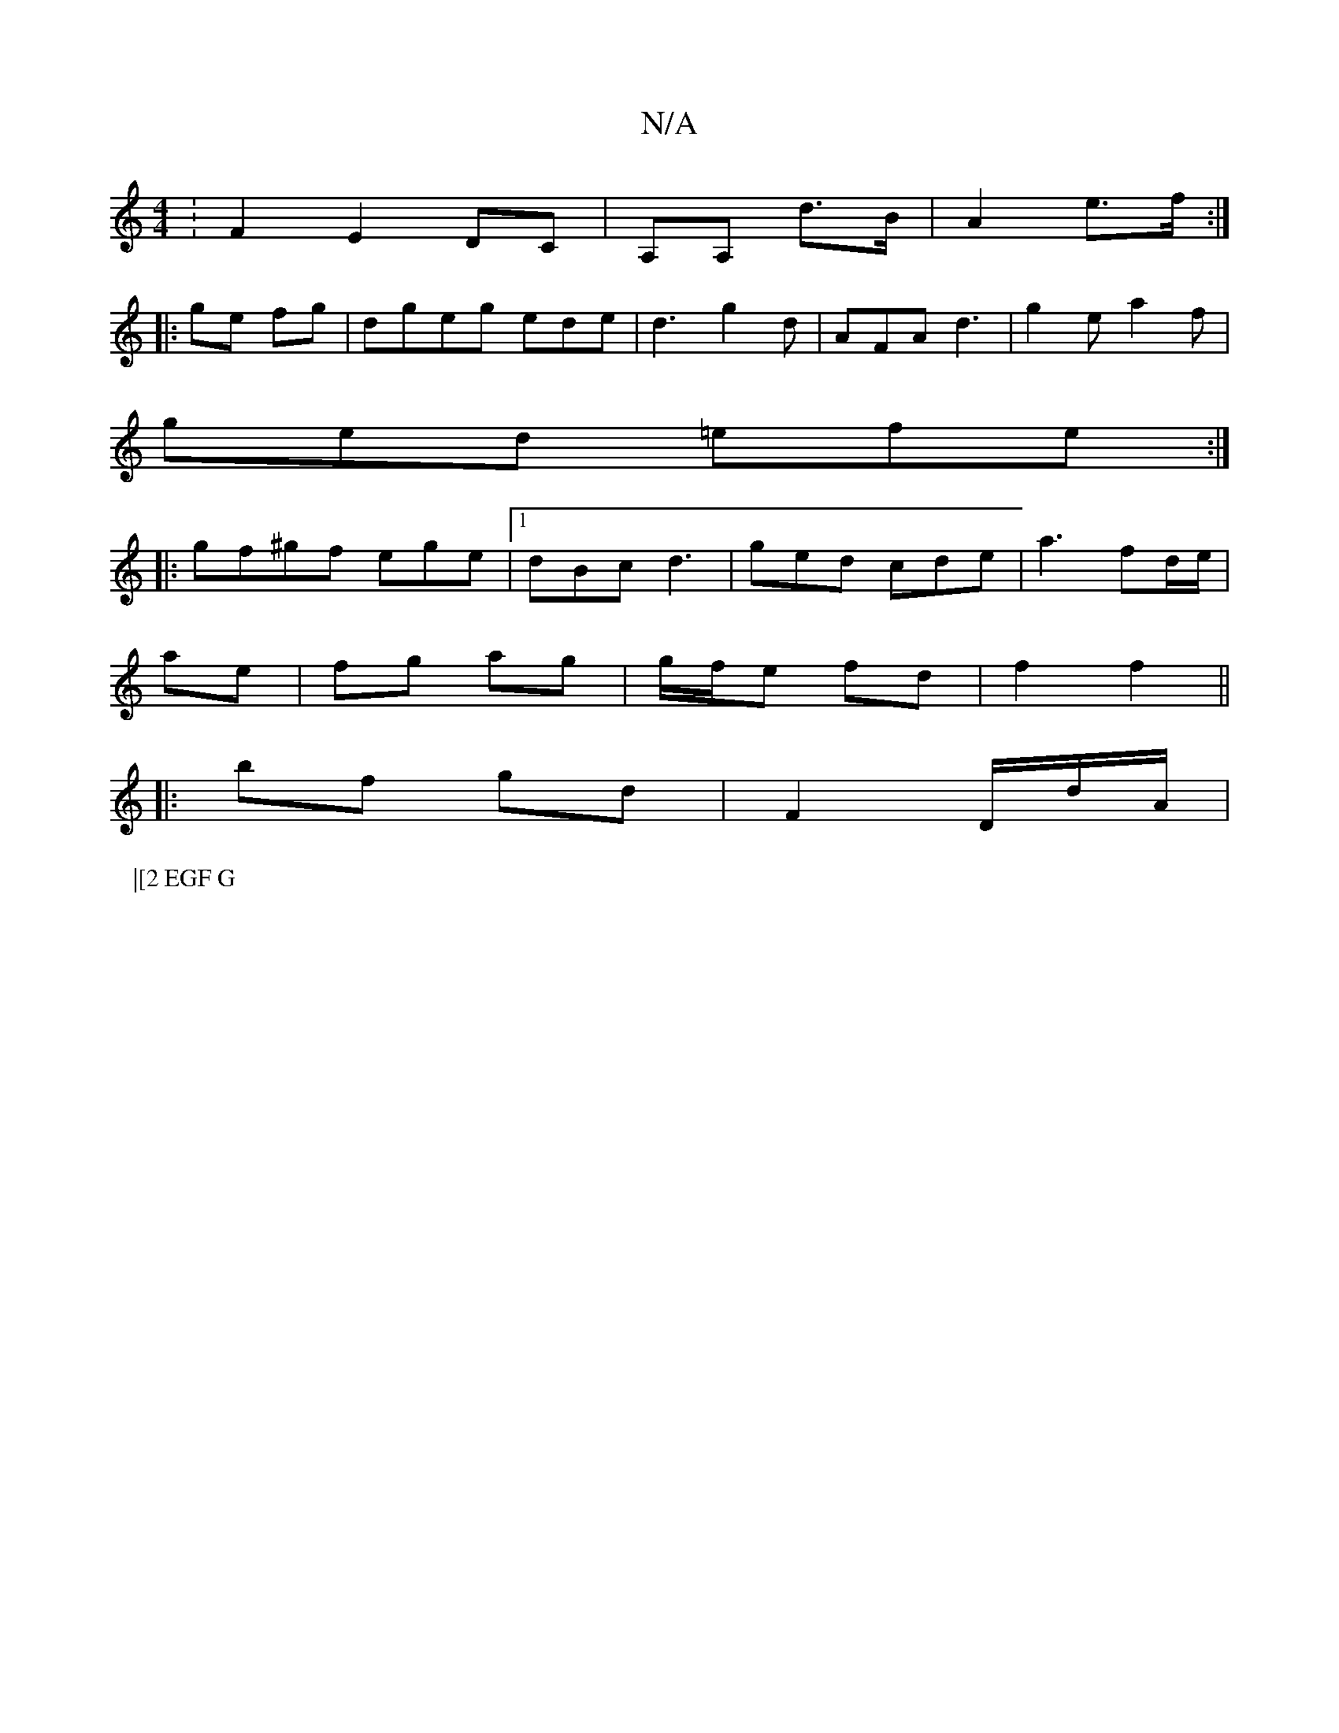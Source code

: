 X:1
T:N/A
M:4/4
R:N/A
K:Cmajor
:F2 E2 DC| A,A, d>B|A2 e>f :|
|:ge fg | dgeg ede | d3 g2 d | AFA d3 | g2e a2f |
ged =efe:|
|:gf^gf ege|1 dBc d3| ged cde | a3 fd/e/|
ae | fg ag | g/f/e fd | f2 f2 ||
|:bf gd | F2 D/2d/2A/|
P:|[2 EGF G